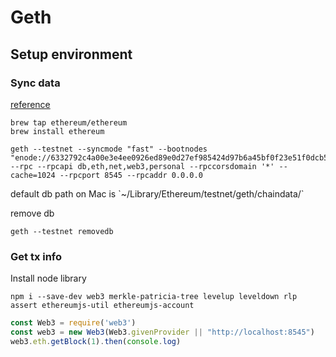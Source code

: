 * Geth
** Setup environment
*** Sync data

    [[https://github.com/ethereum/ropsten][reference]]

    #+BEGIN_SRC shell
    brew tap ethereum/ethereum
    brew install ethereum

    geth --testnet --syncmode "fast" --bootnodes "enode://6332792c4a00e3e4ee0926ed89e0d27ef985424d97b6a45bf0f23e51f0dcb5e66b875777506458aea7af6f9e4ffb69f43f3778ee73c81ed9d34c51c4b16b0b0f@52.232.243.152:30303,enode://94c15d1b9e2fe7ce56e458b9a3b672ef11894ddedd0c6f247e0f1d3487f52b66208fb4aeb8179fce6e3a749ea93ed147c37976d67af557508d199d9594c35f09@192.81.208.223:30303" --rpc --rpcapi db,eth,net,web3,personal --rpccorsdomain '*' --cache=1024 --rpcport 8545 --rpcaddr 0.0.0.0
    #+END_SRC

    default db path on Mac is `~/Library/Ethereum/testnet/geth/chaindata/`

    remove db

    #+BEGIN_SRC shell
    geth --testnet removedb
    #+END_SRC
*** Get tx info

    Install node library

    #+BEGIN_SRC shell
    npm i --save-dev web3 merkle-patricia-tree levelup leveldown rlp assert ethereumjs-util ethereumjs-account
    #+END_SRC

    #+BEGIN_SRC js
    const Web3 = require('web3')
    const web3 = new Web3(Web3.givenProvider || "http://localhost:8545")
    web3.eth.getBlock(1).then(console.log)
    #+END_SRC
